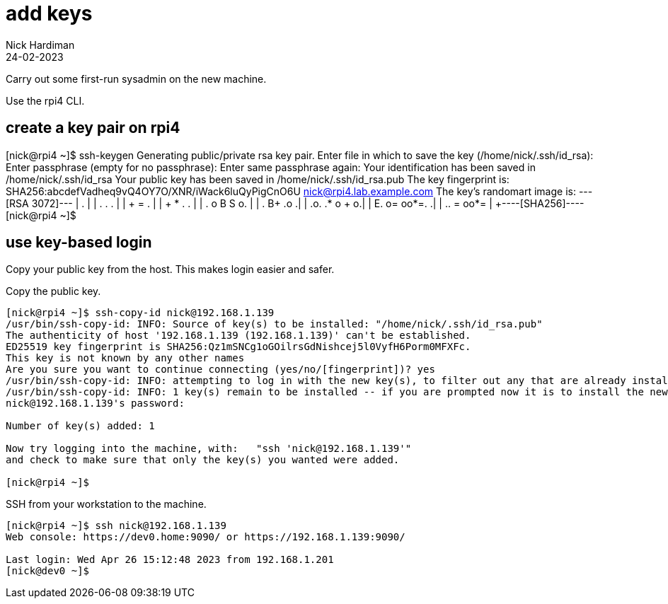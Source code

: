 = add keys 
Nick Hardiman
:source-highlighter: highlight.js
:revdate: 24-02-2023


Carry out some first-run sysadmin on the new machine. 

Use the rpi4 CLI.

== create a key pair on rpi4 

[nick@rpi4 ~]$ ssh-keygen
Generating public/private rsa key pair.
Enter file in which to save the key (/home/nick/.ssh/id_rsa): 
Enter passphrase (empty for no passphrase): 
Enter same passphrase again: 
Your identification has been saved in /home/nick/.ssh/id_rsa
Your public key has been saved in /home/nick/.ssh/id_rsa.pub
The key fingerprint is:
SHA256:abcdefVadheq9vQ4OY7O/XNR/iWack6luQyPigCnO6U nick@rpi4.lab.example.com
The key's randomart image is:
+---[RSA 3072]---+
|          .     |
|       . . .    |
|      + = .     |
|     + * .   .  |
|  . o B S   o.  |
|   +.+ B+  .+o .|
|  .o. .* o ++ o.|
|  E. o= oo*=.  .|
|  .. = +oo*=    |
+----[SHA256]----+
[nick@rpi4 ~]$ 


== use key-based login 

Copy your public key from the host.
This makes login easier and safer. 

Copy the public key.

[source,shell]
....
[nick@rpi4 ~]$ ssh-copy-id nick@192.168.1.139
/usr/bin/ssh-copy-id: INFO: Source of key(s) to be installed: "/home/nick/.ssh/id_rsa.pub"
The authenticity of host '192.168.1.139 (192.168.1.139)' can't be established.
ED25519 key fingerprint is SHA256:Qz1mSNCg1oGOilrsGdNishcej5l0VyfH6Porm0MFXFc.
This key is not known by any other names
Are you sure you want to continue connecting (yes/no/[fingerprint])? yes
/usr/bin/ssh-copy-id: INFO: attempting to log in with the new key(s), to filter out any that are already installed
/usr/bin/ssh-copy-id: INFO: 1 key(s) remain to be installed -- if you are prompted now it is to install the new keys
nick@192.168.1.139's password: 

Number of key(s) added: 1

Now try logging into the machine, with:   "ssh 'nick@192.168.1.139'"
and check to make sure that only the key(s) you wanted were added.

[nick@rpi4 ~]$ 
....

SSH from your workstation to the machine. 

[source,shell]
....
[nick@rpi4 ~]$ ssh nick@192.168.1.139
Web console: https://dev0.home:9090/ or https://192.168.1.139:9090/

Last login: Wed Apr 26 15:12:48 2023 from 192.168.1.201
[nick@dev0 ~]$ 
....


